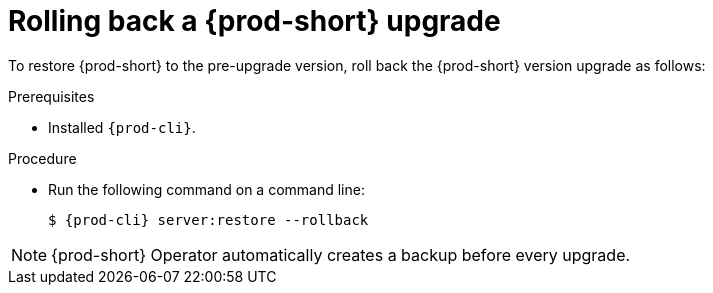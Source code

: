 ["id=rolling-back-{prod-id}-uprade_{context}"]
= Rolling back a {prod-short} upgrade

To restore {prod-short} to the pre-upgrade version, roll back the {prod-short} version upgrade as follows:

.Prerequisites

* Installed `{prod-cli}`.

.Procedure

* Run the following command on a command line:
+
[subs="+quotes,+attributes"]
----
$ {prod-cli} server:restore --rollback
----

NOTE: {prod-short} Operator automatically creates a backup before every upgrade.